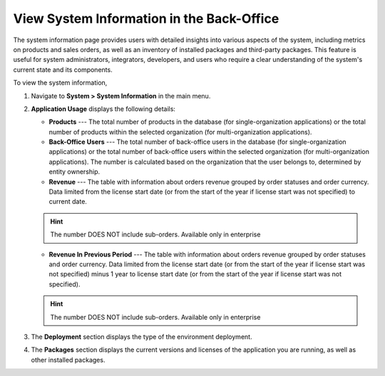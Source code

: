 .. _system-information:

View System Information in the Back-Office
==========================================

The system information page provides users with detailed insights into various aspects of the system, including metrics on products and sales orders, as well as an inventory of installed packages and third-party packages. This feature is useful for system administrators, integrators, developers, and users who require a clear understanding of the system's current state and its components.

To view the system information,

1. Navigate to **System > System Information** in the main menu.

.. image:: /user/img/system/system_info/system_information.png
   :alt: The default product options details page


2. **Application Usage** displays the following details:

   * **Products** --- The total number of products in the database (for single-organization applications) or the total number of products within the selected organization (for multi-organization applications).
   * **Back-Office Users** --- The total number of back-office users in the database (for single-organization applications) or the total number of back-office users within the selected organization (for multi-organization applications). The number is calculated based on the organization that the user belongs to, determined by entity ownership.
   * **Revenue** --- The table with information about orders revenue grouped by order statuses and order currency. Data limited from the license start date (or from the start of the year if license start was not specified) to current date.

   .. hint:: The number DOES NOT include sub-orders. Available only in enterprise

   * **Revenue In Previous Period** --- The table with information about orders revenue grouped by order statuses and order currency. Data limited from the license start date (or from the start of the year if license start was not specified) minus 1 year to license start date (or from the start of the year if license start was not specified).

   .. hint:: The number DOES NOT include sub-orders. Available only in enterprise

3. The **Deployment** section displays the type of the environment deployment.

4. The **Packages** section displays the current versions and licenses of the application you are running, as well as other installed packages.
